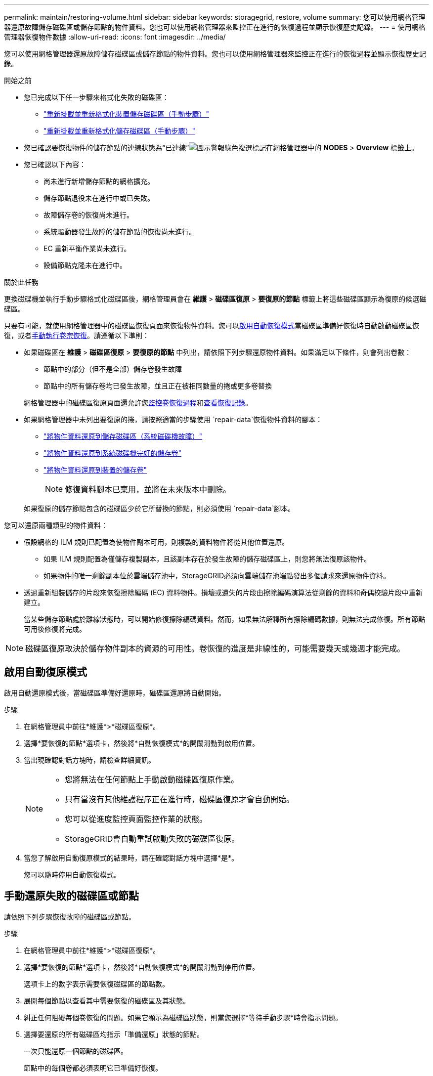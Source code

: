 ---
permalink: maintain/restoring-volume.html 
sidebar: sidebar 
keywords: storagegrid, restore, volume 
summary: 您可以使用網格管理器還原故障儲存磁碟區或儲存節點的物件資料。您也可以使用網格管理器來監控正在進行的恢復過程並顯示恢復歷史記錄。 
---
= 使用網格管理器恢復物件數據
:allow-uri-read: 
:icons: font
:imagesdir: ../media/


[role="lead"]
您可以使用網格管理器還原故障儲存磁碟區或儲存節點的物件資料。您也可以使用網格管理器來監控正在進行的恢復過程並顯示恢復歷史記錄。

.開始之前
* 您已完成以下任一步驟來格式化失敗的磁碟區：
+
** link:../maintain/remounting-and-reformatting-appliance-storage-volumes.html["重新掛載並重新格式化裝置儲存磁碟區（手動步驟）"]
** link:../maintain/remounting-and-reformatting-storage-volumes-manual-steps.html["重新掛載並重新格式化儲存磁碟區（手動步驟）"]


* 您已確認要恢復物件的儲存節點的連線狀態為“已連線”image:../media/icon_alert_green_checkmark.png["圖示警報綠色複選標記"]在網格管理器中的 *NODES* > *Overview* 標籤上。
* 您已確認以下內容：
+
** 尚未進行新增儲存節點的網格擴充。
** 儲存節點退役未在進行中或已失敗。
** 故障儲存卷的恢復尚未進行。
** 系統驅動器發生故障的儲存節點的恢復尚未進行。
** EC 重新平衡作業尚未進行。
** 設備節點克隆未在進行中。




.關於此任務
更換磁碟機並執行手動步驟格式化磁碟區後，網格管理員會在 *維護* > *磁碟區復原* > *要復原的節點* 標籤上將這些磁碟區顯示為復原的候選磁碟區。

只要有可能，就使用網格管理器中的磁碟區恢復頁面來恢復物件資料。您可以<<enable-auto-restore-mode,啟用自動恢復模式>>當磁碟區準備好恢復時自動啟動磁碟區恢復，或者<<manually-restore,手動執行卷宗恢復>>。請遵循以下準則：

* 如果磁碟區在 *維護* > *磁碟區復原* > *要復原的節點* 中列出，請依照下列步驟還原物件資料。如果滿足以下條件，則會列出卷數：
+
** 節點中的部分（但不是全部）儲存卷發生故障
** 節點中的所有儲存卷均已發生故障，並且正在被相同數量的捲或更多卷替換


+
網格管理器中的磁碟區復原頁面還允許您<<view-restoration-progress,監控卷恢復過程>>和<<view-restoration-history,查看恢復記錄>>。

* 如果網格管理器中未列出要復原的捲，請按照適當的步驟使用 `repair-data`恢復物件資料的腳本：
+
** link:restoring-object-data-to-storage-volume.html["將物件資料還原到儲存磁碟區（系統磁碟機故障）"]
** link:restoring-object-data-to-storage-volume-where-system-drive-is-intact.html["將物件資料還原到系統磁碟機完好的儲存卷"]
** link:restoring-object-data-to-storage-volume-for-appliance.html["將物件資料還原到裝置的儲存卷"]
+

NOTE: 修復資料腳本已棄用，並將在未來版本中刪除。



+
如果復原的儲存節點包含的磁碟區少於它所替換的節點，則必須使用 `repair-data`腳本。



您可以還原兩種類型的物件資料：

* 假設網格的 ILM 規則已配置為使物件副本可用，則複製的資料物件將從其他位置還原。
+
** 如果 ILM 規則配置為僅儲存複製副本，且該副本存在於發生故障的儲存磁碟區上，則您將無法復原該物件。
** 如果物件的唯一剩餘副本位於雲端儲存池中，StorageGRID必須向雲端儲存池端點發出多個請求來還原物件資料。


* 透過重新組裝儲存的片段來恢復擦除編碼 (EC) 資料物件。損壞或遺失的片段由擦除編碼演算法從剩餘的資料和奇偶校驗片段中重新建立。
+
當某些儲存節點處於離線狀態時，可以開始修復擦除編碼資料。然而，如果無法解釋所有擦除編碼數據，則無法完成修復。所有節點可用後修復將完成。




NOTE: 磁碟區復原取決於儲存物件副本的資源的可用性。卷恢復的進度是非線性的，可能需要幾天或幾週才能完成。



== [[enable-auto-restore-mode]]啟用自動復原模式

啟用自動還原模式後，當磁碟區準備好還原時，磁碟區還原將自動開始。

.步驟
. 在網格管理員中前往*維護*>*磁碟區復原*。
. 選擇*要恢復的節點*選項卡，然後將*自動恢復模式*的開關滑動到啟用位置。
. 當出現確認對話方塊時，請檢查詳細資訊。
+
[NOTE]
====
** 您將無法在任何節點上手動啟動磁碟區復原作業。
** 只有當沒有其他維護程序正在進行時，磁碟區復原才會自動開始。
** 您可以從進度監控頁面監控作業的狀態。
** StorageGRID會自動重試啟動失敗的磁碟區復原。


====
. 當您了解啟用自動復原模式的結果時，請在確認對話方塊中選擇*是*。
+
您可以隨時停用自動恢復模式。





== [[manually-restore]]手動還原失敗的磁碟區或節點

請依照下列步驟恢復故障的磁碟區或節點。

.步驟
. 在網格管理員中前往*維護*>*磁碟區復原*。
. 選擇*要恢復的節點*選項卡，然後將*自動恢復模式*的開關滑動到停用位置。
+
選項卡上的數字表示需要恢復磁碟區的節點數。

. 展開每個節點以查看其中需要恢復的磁碟區及其狀態。
. 糾正任何阻礙每個卷恢復的問題。如果它顯示為磁碟區狀態，則當您選擇*等待手動步驟*時會指示問題。
. 選擇要還原的所有磁碟區均指示「準備還原」狀態的節點。
+
一次只能還原一個節點的磁碟區。

+
節點中的每個卷都必須表明它已準備好恢復。

. 選擇*開始恢復*。
. 解決可能出現的任何警告或選擇*仍然開始*以忽略警告並開始恢復。


當復原開始時，節點會從*要復原的節點*標籤移至*復原進度*標籤。

如果無法啟動磁碟區恢復，節點將返回「要恢復的節點」標籤。



== [[view-restoration-progress]]查看恢復進度

*恢復進度*標籤顯示磁碟區復原過程的狀態以及正在復原的節點的磁碟區的資訊。

所有磁碟區中複製和糾刪碼物件的資料修復率是所有正在進行的修復的平均值，包括使用 `repair-data`腳本。也標示了這些卷中完好無損且不需要修復的物體的百分比。


NOTE: 複製資料的復原取決於儲存複製副本的資源的可用性。複製資料復原的進度是非線性的，可能需要幾天或幾週才能完成。

恢復作業部分顯示從網格管理器啟動的磁碟區恢復的資訊。

* 恢復作業部分標題中的數字表示正在恢復或排隊等待恢復的捲的數量。
* 此表顯示有關正在復原的節點中每個磁碟區的資訊及其進度。
+
** 每個節點的進度顯示每個作業的百分比。
** 展開詳細資料列以顯示恢復開始時間和作業 ID。


* 如果磁碟區復原失敗：
+
** 狀態列顯示 `failed (attempting retry)`，並將自動重試。
** 如果多個復原作業失敗，則會先自動重試最近的作業。
** 如果重試繼續失敗，則會觸發*EC 修復失敗*警報。請依照警報中的步驟解決問題。






== [[view-restoration-history]]查看恢復歷史記錄

*恢復歷史*標籤顯示所有已成功完成的捲恢復的資訊。


NOTE: 大小不適用於複製的對象，並且僅出現在包含擦除編碼 (EC) 資料對象的恢復中。

